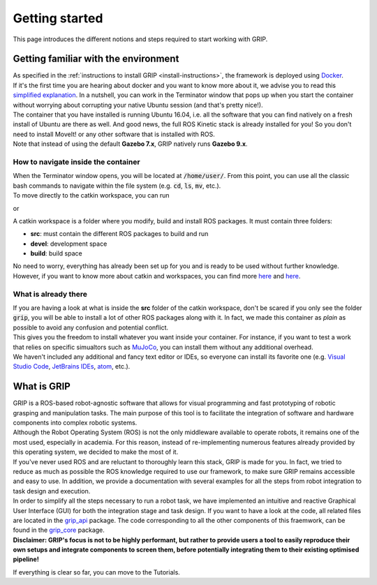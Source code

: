***************
Getting started
***************

This page introduces the different notions and steps required to start working with GRIP.

Getting familiar with the environment
#####################################

| As specified in the :ref:`instructions to install GRIP <install-instructions>`, the framework is deployed using `Docker <https://docs.docker.com/get-started/overview/>`_.
| If it's the first time you are hearing about docker and you want to know more about it, we advise you to read this `simplified explanation <https://medium.com/free-code-camp/docker-simplified-96639a35ff36#06d9>`_. In a nutshell, you can work in the Terminator window that pops up when you start the container without worrying about corrupting your native Ubuntu session (and that's pretty nice!).
| The container that you have installed is running Ubuntu 16.04, i.e. all the software that you can find natively on a fresh install of Ubuntu are there as well. And good news, the full ROS Kinetic stack is already installed for you! So you don't need to install MoveIt! or any other software that is installed with ROS.
| Note that instead of using the default **Gazebo 7.x**, GRIP natively runs **Gazebo 9.x**.

How to navigate inside the container
************************************
| When the Terminator window opens, you will be located at :code:`/home/user/`. From this point, you can use all the classic bash commands to navigate within the file system (e.g. :code:`cd`, :code:`ls`, :code:`mv`, etc.).
| To move directly to the catkin workspace, you can run

.. prompt:: bash $

    cd projects/shadow_robot/base

or

.. prompt:: bash $

    roscd && cd ..

A catkin workspace is a folder where you modify, build and install ROS packages. It must contain three folders:

- **src**: must contain the different ROS packages to build and run
- **devel**: development space
- **build**: build space

No need to worry, everything has already been set up for you and is ready to be used without further knowledge. However, if you want to know more about catkin and workspaces, you can find more `here <http://wiki.ros.org/catkin/conceptual_overview>`_ and `here <http://wiki.ros.org/catkin/workspaces>`_.

What is already there
*********************
| If you are having a look at what is inside the **src** folder of the catkin workspace, don't be scared if you only see the folder :code:`grip`, you will be able to install a lot of other ROS packages along with it. In fact, we made this container as *plain* as possible to avoid any confusion and potential conflict.
| This gives you the freedom to install whatever you want inside your container. For instance, if you want to test a work that relies on specific simualtors such as `MuJoCo <http://www.mujoco.org/>`_, you can install them without any additional overhead.
| We haven't included any additional and fancy text editor or IDEs, so everyone can install its favorite one (e.g. `Visual Studio Code <https://code.visualstudio.com/>`_, `JetBrains IDEs <https://www.jetbrains.com/>`_, `atom <https://atom.io/>`_, etc.).

What is GRIP
############

| GRIP is a ROS-based robot-agnostic software that allows for visual programming and fast prototyping of robotic grasping and manipulation tasks. The main purpose of this tool is to facilitate the integration of software and hardware components into complex robotic systems.
| Although the Robot Operating System (ROS) is not the only middleware available to operate robots, it remains one of the most used, especially in academia. For this reason, instead of re-implementing numerous features already provided by this operating system, we decided to make the most of it.
| If you've never used ROS and are reluctant to thoroughly learn this stack, GRIP is made for you. In fact, we tried to reduce as much as possible the ROS knowledge required to use our framework, to make sure GRIP remains accessible and easy to use. In addition, we provide a documentation with several examples for all the steps from robot integration to task design and execution.
| In order to simplify all the steps necessary to run a robot task, we have implemented an intuitive and reactive Graphical User Interface (GUI) for both the integration stage and task design. If you want to have a look at the code, all related files are located in the `grip_api <https://github.com/shadow-robot/sr_grip/tree/kinetic-devel/grip_api>`_ package. The code corresponding to all the other components of this fraemwork, can be found in the `grip_core <https://github.com/shadow-robot/sr_grip/tree/kinetic-devel/grip_core>`_ package.
| **Disclaimer: GRIP's focus is not to be highly performant, but rather to provide users a tool to easily reproduce their own setups and integrate components to screen them, before potentially integrating them to their existing optimised pipeline!**

If everything is clear so far, you can move to the Tutorials.
